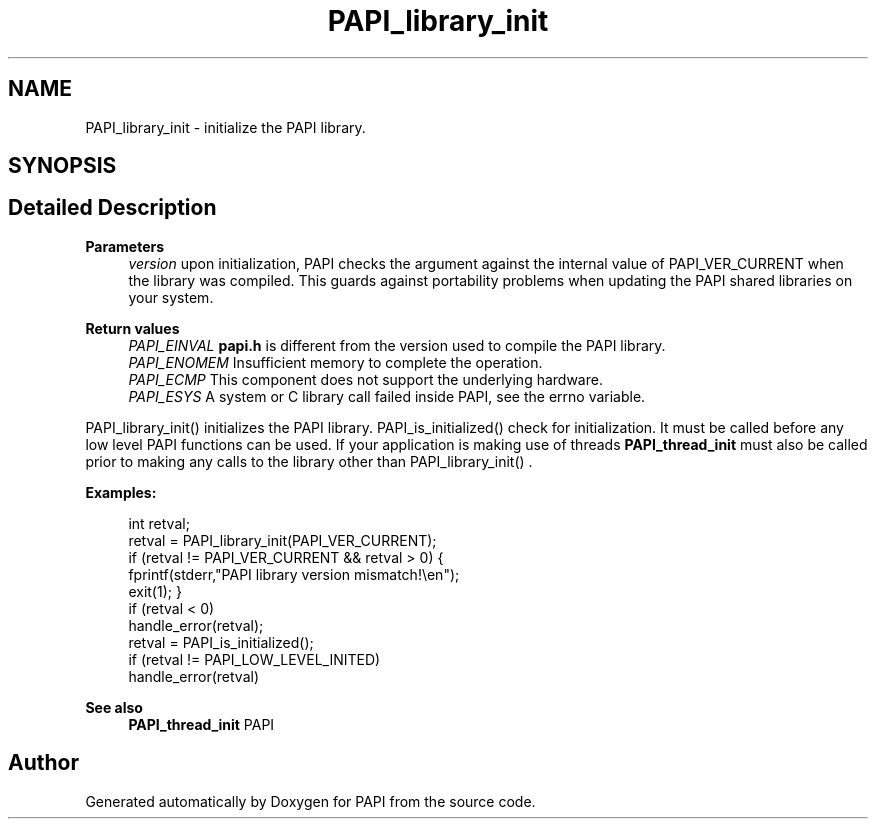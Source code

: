 .TH "PAPI_library_init" 3 "Mon Feb 24 2025 21:11:21" "Version 7.2.0.0b2" "PAPI" \" -*- nroff -*-
.ad l
.nh
.SH NAME
PAPI_library_init \- initialize the PAPI library\&.  

.SH SYNOPSIS
.br
.PP
.SH "Detailed Description"
.PP 

.PP
\fBParameters\fP
.RS 4
\fIversion\fP upon initialization, PAPI checks the argument against the internal value of PAPI_VER_CURRENT when the library was compiled\&. This guards against portability problems when updating the PAPI shared libraries on your system\&.
.RE
.PP
\fBReturn values\fP
.RS 4
\fIPAPI_EINVAL\fP \fBpapi\&.h\fP is different from the version used to compile the PAPI library\&. 
.br
\fIPAPI_ENOMEM\fP Insufficient memory to complete the operation\&. 
.br
\fIPAPI_ECMP\fP This component does not support the underlying hardware\&. 
.br
\fIPAPI_ESYS\fP A system or C library call failed inside PAPI, see the errno variable\&.
.RE
.PP
PAPI_library_init() initializes the PAPI library\&. PAPI_is_initialized() check for initialization\&. It must be called before any low level PAPI functions can be used\&. If your application is making use of threads \fBPAPI_thread_init\fP must also be called prior to making any calls to the library other than PAPI_library_init() \&. 
.PP
\fBExamples:\fP
.RS 4

.PP
.nf
int retval;
retval = PAPI_library_init(PAPI_VER_CURRENT);
if (retval != PAPI_VER_CURRENT && retval > 0) {
    fprintf(stderr,"PAPI library version mismatch!\\en");
    exit(1); }
if (retval < 0)
    handle_error(retval);
retval = PAPI_is_initialized();
if (retval != PAPI_LOW_LEVEL_INITED)
    handle_error(retval)    

.fi
.PP
 
.RE
.PP
\fBSee also\fP
.RS 4
\fBPAPI_thread_init\fP PAPI 
.RE
.PP


.SH "Author"
.PP 
Generated automatically by Doxygen for PAPI from the source code\&.
